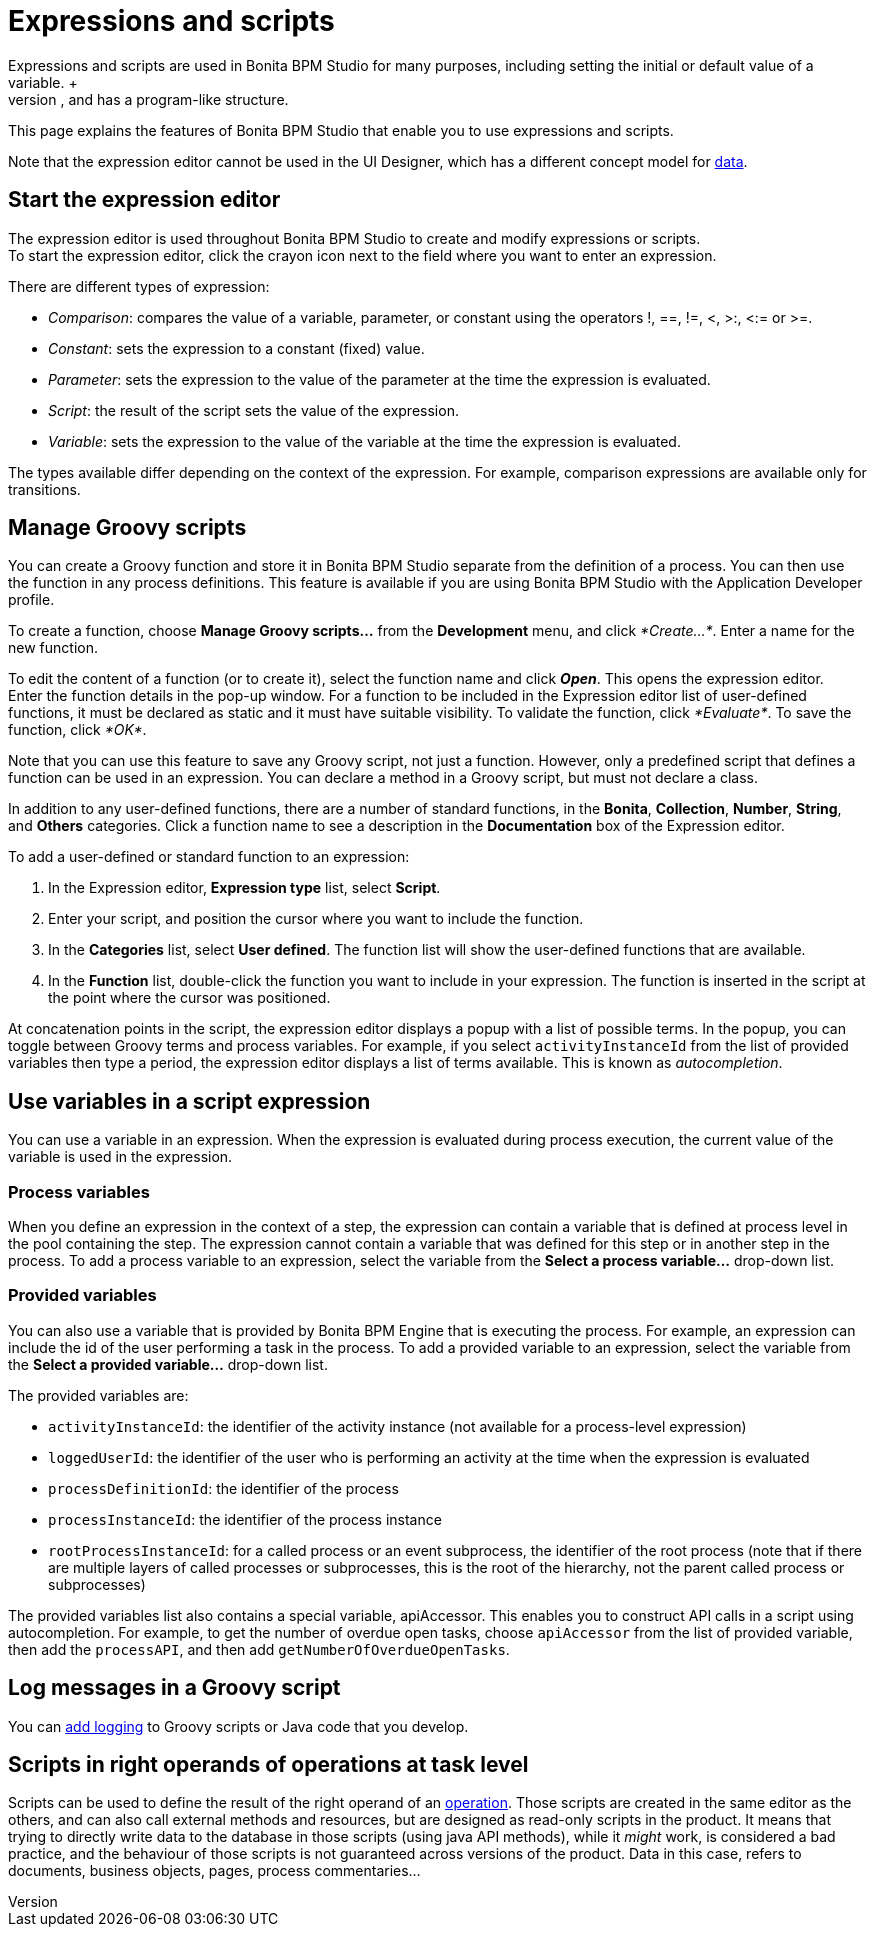 = Expressions and scripts
:description: Expressions and scripts are used in Bonita BPM Studio for many purposes, including setting the initial or default value of a variable. +

Expressions and scripts are used in Bonita BPM Studio for many purposes, including setting the initial or default value of a variable. +
An expression is a simple statement; a script is a sequence of expressions, and has a program-like structure.

This page explains the features of Bonita BPM Studio that enable you to use expressions and scripts.

Note that the expression editor cannot be used in the UI Designer, which has a different concept model for xref:variables.adoc[data].

== Start the expression editor

The expression editor is used throughout Bonita BPM Studio to create and modify expressions or scripts. +
To start the expression editor, click the crayon icon next to the field where you want to enter an expression.

There are different types of expression:

* _Comparison_: compares the value of a variable, parameter, or constant using the operators !, ==, !=, <, >:, <:= or >=.
* _Constant_: sets the expression to a constant (fixed) value.
* _Parameter_: sets the expression to the value of the parameter at the time the expression is evaluated.
* _Script_: the result of the script sets the value of the expression.
* _Variable_: sets the expression to the value of the variable at the time the expression is evaluated.

The types available differ depending on the context of the expression. For example, comparison expressions are available only for transitions.

== Manage Groovy scripts

You can create a Groovy function and store it in Bonita BPM Studio separate from the definition of a process. You can then use the function in any process definitions. This feature is available if you are using Bonita BPM Studio with the Application Developer profile.

To create a function, choose *Manage Groovy scripts...* from the *Development* menu, and click _*Create...*_. Enter a name for the new function.

To edit the content of a function (or to create it), select the function name and click *_Open_*. This opens the expression editor. +
Enter the function details in the pop-up window. For a function to be included in the Expression editor list of user-defined functions, it must be declared as static and it must have suitable visibility. To validate the function, click _*Evaluate*_. To save the function, click _*OK*_.

Note that you can use this feature to save any Groovy script, not just a function. However, only a predefined script that defines a function can be used in an expression. You can declare a method in a Groovy script, but must not declare a class.

In addition to any user-defined functions, there are a number of standard functions, in the *Bonita*, *Collection*, *Number*, *String*, and *Others* categories. Click a function name to see a description in the *Documentation* box of the Expression editor.

To add a user-defined or standard function to an expression:

. In the Expression editor, *Expression type* list, select *Script*.
. Enter your script, and position the cursor where you want to include the function.
. In the *Categories* list, select *User defined*. The function list will show the user-defined functions that are available.
. In the *Function* list, double-click the function you want to include in your expression. The function is inserted in the script at the point where the cursor was positioned.

At concatenation points in the script, the expression editor displays a popup with a list of possible terms. In the popup, you can toggle between Groovy terms and process variables. For example, if you select `activityInstanceId` from the list of provided variables then type a period, the expression editor displays a list of terms available. This is known as _autocompletion_.

== Use variables in a script expression

You can use a variable in an expression. When the expression is evaluated during process execution, the current value of the variable is used in the expression.

=== Process variables

When you define an expression in the context of a step, the expression can contain a variable that is defined at process level in the pool containing the step. The expression cannot contain a variable that was defined for this step or in another step in the process. To add a process variable to an expression, select the variable from the *Select a process variable...* drop-down list.

=== Provided variables

You can also use a variable that is provided by Bonita BPM Engine that is executing the process. For example, an expression can include the id of the user performing a task in the process. To add a provided variable to an expression, select the variable from the *Select a provided variable...* drop-down list.

The provided variables are:

* `activityInstanceId`: the identifier of the activity instance (not available for a process-level expression)
* `loggedUserId`: the identifier of the user who is performing an activity at the time when the expression is evaluated
* `processDefinitionId`: the identifier of the process
* `processInstanceId`: the identifier of the process instance
* `rootProcessInstanceId`: for a called process or an event subprocess, the identifier of the root process (note that if there are multiple layers of called processes or subprocesses, this is the root of the hierarchy, not the parent called process or subprocesses)

The provided variables list also contains a special variable, apiAccessor. This enables you to construct API calls in a script using autocompletion. For example, to get the number of overdue open tasks, choose `apiAccessor` from the list of provided variable, then add the `processAPI`, and then add `getNumberOfOverdueOpenTasks`.

== Log messages in a Groovy script

You can xref:logging.adoc[add logging] to Groovy scripts or Java code that you develop.

== Scripts in right operands of operations at task level

Scripts can be used to define the result of the right operand of an xref:operations.adoc[operation]. Those scripts are created in the same editor as the others, and can also call external methods and resources, but are designed as read-only scripts in the product. It means that trying to directly write data to the database in those scripts (using java API methods), while it _might_ work, is considered a bad practice, and the behaviour of those scripts is not guaranteed across versions of the product.
Data in this case, refers to documents, business objects, pages, process commentaries...
